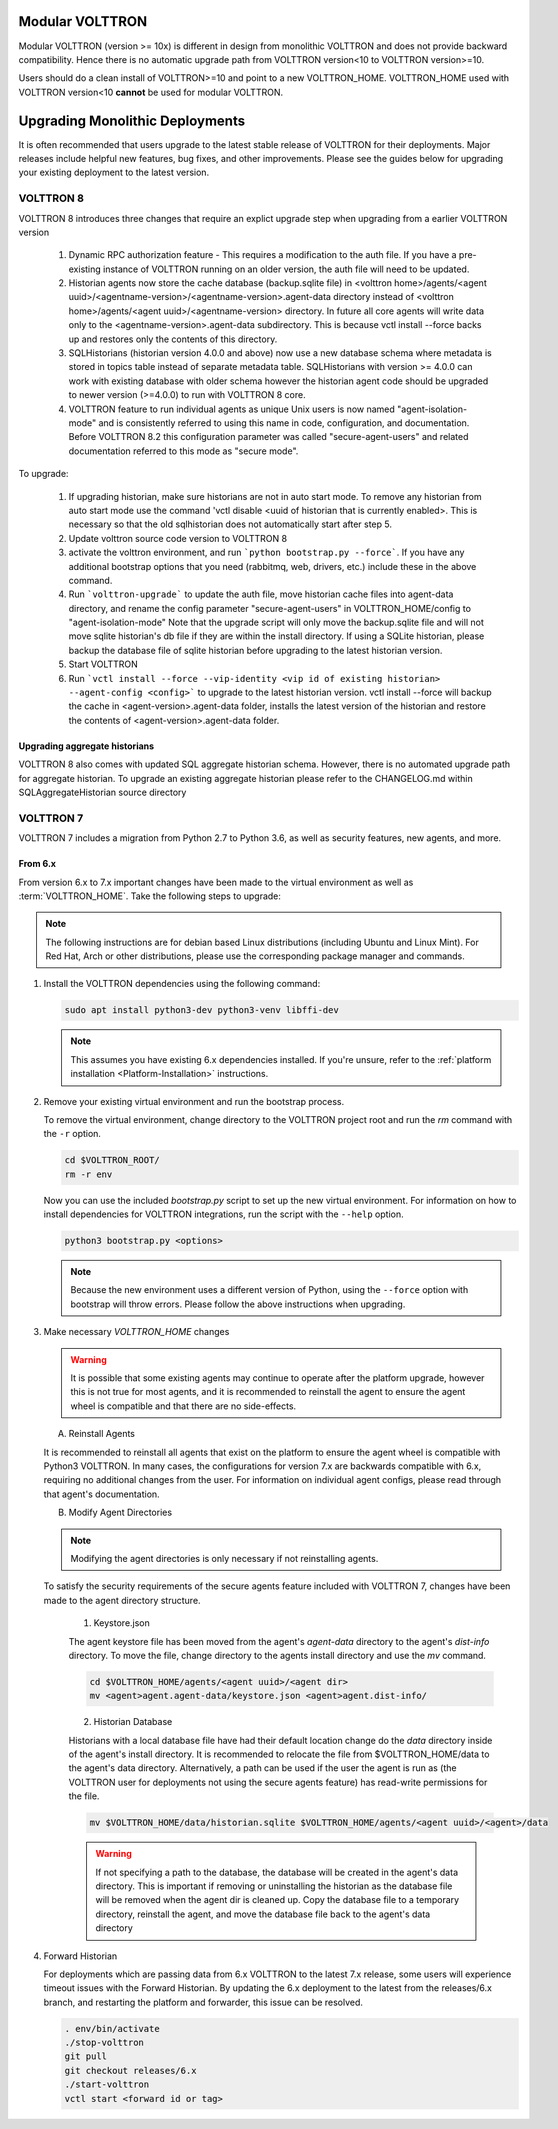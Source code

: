 .. _Upgrading-Versions:

================
Modular VOLTTRON
================
Modular VOLTTRON (version >= 10x) is different in design from monolithic VOLTTRON and does not provide backward
compatibility. Hence there is no automatic upgrade path from VOLTTRON version<10 to VOLTTRON version>=10.

Users should do a clean install of VOLTTRON>=10 and point to a new VOLTTRON_HOME. VOLTTRON_HOME used with
VOLTTRON version<10 **cannot** be used for modular VOLTTRON.

=================================
Upgrading Monolithic Deployments
=================================

It is often recommended that users upgrade to the latest stable release of VOLTTRON for their deployments.  Major
releases include helpful new features, bug fixes, and other improvements.  Please see the guides below for upgrading
your existing deployment to the latest version.

VOLTTRON 8
==========

VOLTTRON 8 introduces three changes that require an explict upgrade step when upgrading from a earlier VOLTTRON version

    1. Dynamic RPC authorization feature - This requires a modification to the auth file. If you have a pre-existing
       instance of VOLTTRON running on an older version, the auth file will need to be updated.
    2. Historian agents now store the cache database (backup.sqlite file) in
       <volttron home>/agents/<agent uuid>/<agentname-version>/<agentname-version>.agent-data directory instead of
       <volttron home>/agents/<agent uuid>/<agentname-version> directory. In future all core agents will write data only
       to the <agentname-version>.agent-data subdirectory. This is because vctl install --force backs up and restores
       only the contents of this directory.
    3. SQLHistorians (historian version 4.0.0 and above) now use a new database schema where metadata is stored in
       topics table instead of separate metadata table. SQLHistorians with version >= 4.0.0 can work with existing
       database with older schema however the historian agent code should be upgraded to newer version (>=4.0.0) to run
       with VOLTTRON 8 core.
    4. VOLTTRON feature to run individual agents as unique Unix users is now named "agent-isolation-mode" and is
       consistently referred to using this name in code, configuration, and documentation. Before VOLTTRON 8.2 this
       configuration parameter was called "secure-agent-users" and related documentation referred to this mode as
       "secure mode".


To upgrade:

    1. If upgrading historian, make sure historians are not in auto start mode. To remove any historian from auto start
       mode use the command 'vctl disable <uuid of historian that is currently enabled>. This is necessary so that the old
       sqlhistorian does not automatically start after step 5.
    2. Update volttron source code version to VOLTTRON 8
    3. activate the volttron environment, and run ```python bootstrap.py --force```. If you have
       any additional bootstrap options that you need (rabbitmq, web, drivers, etc.) include these in the above command.
    4. Run ```volttron-upgrade``` to update the auth file, move historian cache files into agent-data directory, and
       rename the config parameter "secure-agent-users" in VOLTTRON_HOME/config to "agent-isolation-mode"
       Note that the upgrade script will only move the backup.sqlite file and will not move sqlite historian's db file
       if they are within the install directory. If using a SQLite historian, please backup the database file of
       sqlite historian before upgrading to the latest historian version.
    5. Start VOLTTRON
    6. Run ```vctl install --force --vip-identity <vip id of existing historian> --agent-config <config>``` to upgrade
       to the  latest historian version. vctl install --force will backup the cache in <agent-version>.agent-data
       folder, installs the latest version of the historian and restore the contents of
       <agent-version>.agent-data folder.

Upgrading aggregate historians
------------------------------

VOLTTRON 8 also comes with updated SQL aggregate historian schema. However, there is no automated upgrade path for
aggregate historian. To upgrade an existing aggregate historian please refer to the CHANGELOG.md within
SQLAggregateHistorian source directory

VOLTTRON 7
==========

VOLTTRON 7 includes a migration from Python 2.7 to Python 3.6, as well as security features, new agents, and more.

From 6.x
--------

From version 6.x to 7.x important changes have been made to the virtual environment as well as :term:`VOLTTRON_HOME`.
Take the following steps to upgrade:

.. note::

    The following instructions are for debian based Linux distributions (including Ubuntu and Linux Mint).  For Red Hat,
    Arch or other distributions, please use the corresponding package manager and commands.

#.  Install the VOLTTRON dependencies using the following command:

    .. code-block:: bash

        sudo apt install python3-dev python3-venv libffi-dev

    .. note::

        This assumes you have existing 6.x dependencies installed.  If you're unsure, refer to the
        :ref:`platform installation <Platform-Installation>` instructions.

#.  Remove your existing virtual environment and run the bootstrap process.

    To remove the virtual environment, change directory to the VOLTTRON project root and run the `rm` command with the
    ``-r`` option.

    .. code-block:: bash

        cd $VOLTTRON_ROOT/
        rm -r env

    Now you can use the included `bootstrap.py` script to set up the new virtual environment.  For information on how
    to install dependencies for VOLTTRON integrations, run the script with the ``--help`` option.

    .. code-block:: bash

        python3 bootstrap.py <options>

    .. note::

        Because the new environment uses a different version of Python, using the ``--force`` option with bootstrap will
        throw errors.  Please follow the above instructions when upgrading.

#.  Make necessary `VOLTTRON_HOME` changes


    .. warning::

        It is possible that some existing agents may continue to operate after the platform upgrade, however this is not
        true for most agents, and it is recommended to reinstall the agent to ensure the agent wheel is compatible and
        that there are no side-effects.

    A.  Reinstall Agents

    It is recommended to reinstall all agents that exist on the platform to ensure the agent wheel is compatible with
    Python3 VOLTTRON.  In many cases, the configurations for version 7.x are backwards compatible with 6.x, requiring no
    additional changes from the user.  For information on individual agent configs, please read through that agent's
    documentation.

    B.  Modify Agent Directories

    .. note::

        Modifying the agent directories is only necessary if not reinstalling agents.

    To satisfy the security requirements of the secure agents feature included with VOLTTRON 7, changes have been made
    to the agent directory structure.

        1. Keystore.json

        The agent keystore file has been moved from the agent's `agent-data` directory to the agent's `dist-info`
        directory.  To move the file, change directory to the agents install directory and use the `mv` command.

        .. code-block:: bash

            cd $VOLTTRON_HOME/agents/<agent uuid>/<agent dir>
            mv <agent>agent.agent-data/keystore.json <agent>agent.dist-info/

        2. Historian Database

        Historians with a local database file have had their default location change do the `data` directory inside of
        the agent's install directory.  It is recommended to relocate the file from $VOLTTRON_HOME/data to the agent's
        data directory.  Alternatively, a path can be used if the user the agent is run as (the VOLTTRON user for
        deployments not using the secure agents feature) has read-write permissions for the file.

        .. code-block:: bash

            mv $VOLTTRON_HOME/data/historian.sqlite $VOLTTRON_HOME/agents/<agent uuid>/<agent>/data

        .. warning::

            If not specifying a path to the database, the database will be created in the agent's data directory.  This
            is important if removing or uninstalling the historian as the database file will be removed when the agent
            dir is cleaned up.  Copy the database file to a temporary directory, reinstall the agent, and move the
            database file back to the agent's data directory

#.  Forward Historian

    For deployments which are passing data from 6.x VOLTTRON to the latest 7.x release, some users will experience
    timeout issues with the Forward Historian.  By updating the 6.x deployment to the latest from the releases/6.x
    branch, and restarting the platform and forwarder, this issue can be resolved.

    .. code-block:: bash

        . env/bin/activate
        ./stop-volttron
        git pull
        git checkout releases/6.x
        ./start-volttron
        vctl start <forward id or tag>
